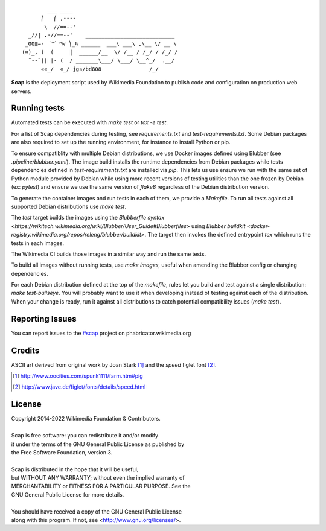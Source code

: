 ::

           ___ ____
         ⎛   ⎛ ,----
          \  //==--'
     _//| .·//==--'    ____________________________
    _OO≣=-  ︶ ᴹw ⎞_§ ______  ___\ ___\ ,\__ \/ __ \
   (∞)_, )  (     |  ______/__  \/ /__ / /_/ / /_/ /
     ¨--¨|| |- (  / _______\___/ \___/ \__^_/  .__/
         ««_/  «_/ jgs/bd808               /_/


**Scap** is the deployment script used by Wikimedia Foundation to publish
code and configuration on production web servers.


Running tests
=============

Automated tests can be executed with `make test` or `tox -e test`.

For a list of Scap dependencies during testing, see `requirements.txt` and
`test-requirements.txt`.  Some Debian packages are also required to set up the
running environment, for instance to install Python or pip.

To ensure compatiblity with multiple Debian distributions, we use Docker images
defined using Blubber (see `.pipeline/blubber.yaml`). The image build installs
the runtime dependencies from Debian packages while tests dependencies defined
in `test-requirements.txt` are installed via `pip`. This lets us use ensure we
run with the same set of Python module provided by Debian while using more
recent versions of testing utilities than the one frozen by Debian
(ex: `pytest`) and ensure we use the same version of `flake8` regardless of the
Debian distribution version.

To generate the container images and run tests in each of them, we provide a
`Makefile`. To run all tests against all supported Debian distributions use
`make test`.

The `test` target builds the images using the `Blubberfile syntax
<https://wikitech.wikimedia.org/wiki/Blubber/User_Guide#Blubberfiles>` using
`Blubber buildkit <docker-registry.wikimedia.org/repos/releng/blubber/buildkit>`.
The target then invokes the defined entrypoint `tox` which runs the
tests in each images.

The Wikimedia CI builds those images in a similar way and run the same tests.

To build all images without running tests, use `make images`, useful when
amending the Blubber config or changing dependencies.

For each Debian distribution defined at the top of the `makefile`, rules let
you build and test against a single distribution: `make test-bullseye`. You
will probably want to use it when developing instead of testing against each of
the distribution. When your change is ready, run it against all distributions
to catch potential compatibility issues (`make test`).

Reporting Issues
================

You can report issues to the `#scap
<https://phabricator.wikimedia.org/maniphest/task/create/?projects=Scap>`_
project on phabricator.wikimedia.org


Credits
=======

ASCII art derived from original work by Joan Stark [#pig]_ and the `speed`
figlet font [#speedfont]_.

.. [#pig] http://www.oocities.com/spunk1111/farm.htm#pig
.. [#speedfont] http://www.jave.de/figlet/fonts/details/speed.html

License
=======

|    Copyright 2014-2022 Wikimedia Foundation & Contributors.
|
|    Scap is free software: you can redistribute it and/or modify
|    it under the terms of the GNU General Public License as published by
|    the Free Software Foundation, version 3.
|
|    Scap is distributed in the hope that it will be useful,
|    but WITHOUT ANY WARRANTY; without even the implied warranty of
|    MERCHANTABILITY or FITNESS FOR A PARTICULAR PURPOSE.  See the
|    GNU General Public License for more details.
|
|    You should have received a copy of the GNU General Public License
|    along with this program.  If not, see <http://www.gnu.org/licenses/>.
